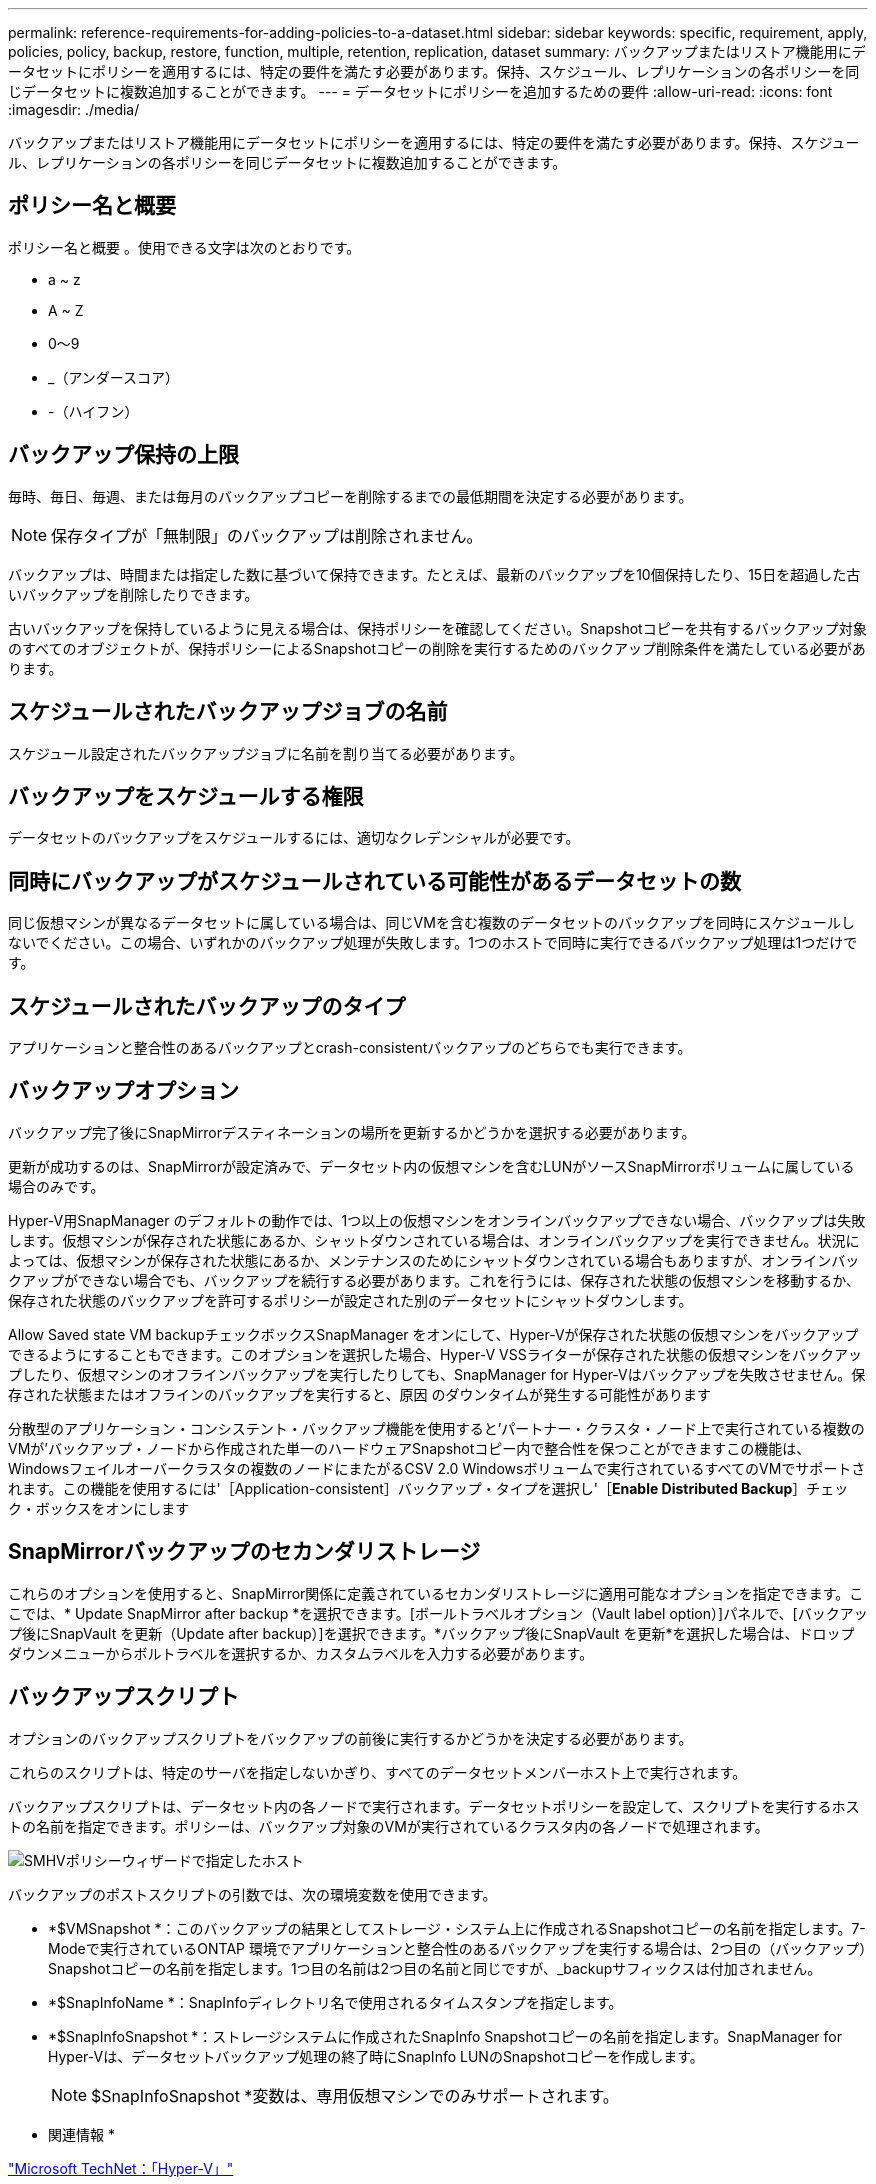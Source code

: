 ---
permalink: reference-requirements-for-adding-policies-to-a-dataset.html 
sidebar: sidebar 
keywords: specific, requirement, apply, policies, policy, backup, restore, function, multiple, retention, replication, dataset 
summary: バックアップまたはリストア機能用にデータセットにポリシーを適用するには、特定の要件を満たす必要があります。保持、スケジュール、レプリケーションの各ポリシーを同じデータセットに複数追加することができます。 
---
= データセットにポリシーを追加するための要件
:allow-uri-read: 
:icons: font
:imagesdir: ./media/


[role="lead"]
バックアップまたはリストア機能用にデータセットにポリシーを適用するには、特定の要件を満たす必要があります。保持、スケジュール、レプリケーションの各ポリシーを同じデータセットに複数追加することができます。



== ポリシー名と概要

ポリシー名と概要 。使用できる文字は次のとおりです。

* a ~ z
* A ~ Z
* 0～9
* _（アンダースコア）
* -（ハイフン）




== バックアップ保持の上限

毎時、毎日、毎週、または毎月のバックアップコピーを削除するまでの最低期間を決定する必要があります。


NOTE: 保存タイプが「無制限」のバックアップは削除されません。

バックアップは、時間または指定した数に基づいて保持できます。たとえば、最新のバックアップを10個保持したり、15日を超過した古いバックアップを削除したりできます。

古いバックアップを保持しているように見える場合は、保持ポリシーを確認してください。Snapshotコピーを共有するバックアップ対象のすべてのオブジェクトが、保持ポリシーによるSnapshotコピーの削除を実行するためのバックアップ削除条件を満たしている必要があります。



== スケジュールされたバックアップジョブの名前

スケジュール設定されたバックアップジョブに名前を割り当てる必要があります。



== バックアップをスケジュールする権限

データセットのバックアップをスケジュールするには、適切なクレデンシャルが必要です。



== 同時にバックアップがスケジュールされている可能性があるデータセットの数

同じ仮想マシンが異なるデータセットに属している場合は、同じVMを含む複数のデータセットのバックアップを同時にスケジュールしないでください。この場合、いずれかのバックアップ処理が失敗します。1つのホストで同時に実行できるバックアップ処理は1つだけです。



== スケジュールされたバックアップのタイプ

アプリケーションと整合性のあるバックアップとcrash-consistentバックアップのどちらでも実行できます。



== バックアップオプション

バックアップ完了後にSnapMirrorデスティネーションの場所を更新するかどうかを選択する必要があります。

更新が成功するのは、SnapMirrorが設定済みで、データセット内の仮想マシンを含むLUNがソースSnapMirrorボリュームに属している場合のみです。

Hyper-V用SnapManager のデフォルトの動作では、1つ以上の仮想マシンをオンラインバックアップできない場合、バックアップは失敗します。仮想マシンが保存された状態にあるか、シャットダウンされている場合は、オンラインバックアップを実行できません。状況によっては、仮想マシンが保存された状態にあるか、メンテナンスのためにシャットダウンされている場合もありますが、オンラインバックアップができない場合でも、バックアップを続行する必要があります。これを行うには、保存された状態の仮想マシンを移動するか、保存された状態のバックアップを許可するポリシーが設定された別のデータセットにシャットダウンします。

Allow Saved state VM backupチェックボックスSnapManager をオンにして、Hyper-Vが保存された状態の仮想マシンをバックアップできるようにすることもできます。このオプションを選択した場合、Hyper-V VSSライターが保存された状態の仮想マシンをバックアップしたり、仮想マシンのオフラインバックアップを実行したりしても、SnapManager for Hyper-Vはバックアップを失敗させません。保存された状態またはオフラインのバックアップを実行すると、原因 のダウンタイムが発生する可能性があります

分散型のアプリケーション・コンシステント・バックアップ機能を使用すると'パートナー・クラスタ・ノード上で実行されている複数のVMが'バックアップ・ノードから作成された単一のハードウェアSnapshotコピー内で整合性を保つことができますこの機能は、Windowsフェイルオーバークラスタの複数のノードにまたがるCSV 2.0 Windowsボリュームで実行されているすべてのVMでサポートされます。この機能を使用するには'［Application-consistent］バックアップ・タイプを選択し'［*Enable Distributed Backup*］チェック・ボックスをオンにします



== SnapMirrorバックアップのセカンダリストレージ

これらのオプションを使用すると、SnapMirror関係に定義されているセカンダリストレージに適用可能なオプションを指定できます。ここでは、* Update SnapMirror after backup *を選択できます。[ボールトラベルオプション（Vault label option）]パネルで、[バックアップ後にSnapVault を更新（Update after backup）]を選択できます。*バックアップ後にSnapVault を更新*を選択した場合は、ドロップダウンメニューからボルトラベルを選択するか、カスタムラベルを入力する必要があります。



== バックアップスクリプト

オプションのバックアップスクリプトをバックアップの前後に実行するかどうかを決定する必要があります。

これらのスクリプトは、特定のサーバを指定しないかぎり、すべてのデータセットメンバーホスト上で実行されます。

バックアップスクリプトは、データセット内の各ノードで実行されます。データセットポリシーを設定して、スクリプトを実行するホストの名前を指定できます。ポリシーは、バックアップ対象のVMが実行されているクラスタ内の各ノードで処理されます。

image::smhv_policywizard_specified_host.gif[SMHVポリシーウィザードで指定したホスト]

バックアップのポストスクリプトの引数では、次の環境変数を使用できます。

* *$VMSnapshot *：このバックアップの結果としてストレージ・システム上に作成されるSnapshotコピーの名前を指定します。7-Modeで実行されているONTAP 環境でアプリケーションと整合性のあるバックアップを実行する場合は、2つ目の（バックアップ）Snapshotコピーの名前を指定します。1つ目の名前は2つ目の名前と同じですが、_backupサフィックスは付加されません。
* *$SnapInfoName *：SnapInfoディレクトリ名で使用されるタイムスタンプを指定します。
* *$SnapInfoSnapshot *：ストレージシステムに作成されたSnapInfo Snapshotコピーの名前を指定します。SnapManager for Hyper-Vは、データセットバックアップ処理の終了時にSnapInfo LUNのSnapshotコピーを作成します。
+

NOTE: $SnapInfoSnapshot *変数は、専用仮想マシンでのみサポートされます。



* 関連情報 *

http://technet.microsoft.com/library/cc753637(WS.10).aspx["Microsoft TechNet：「Hyper-V」"]

http://docs.netapp.com/ontap-9/topic/com.netapp.doc.exp-buvault/home.html["ONTAP 9 SnapVault によるボリュームバックアップエクスプレスガイド"]
